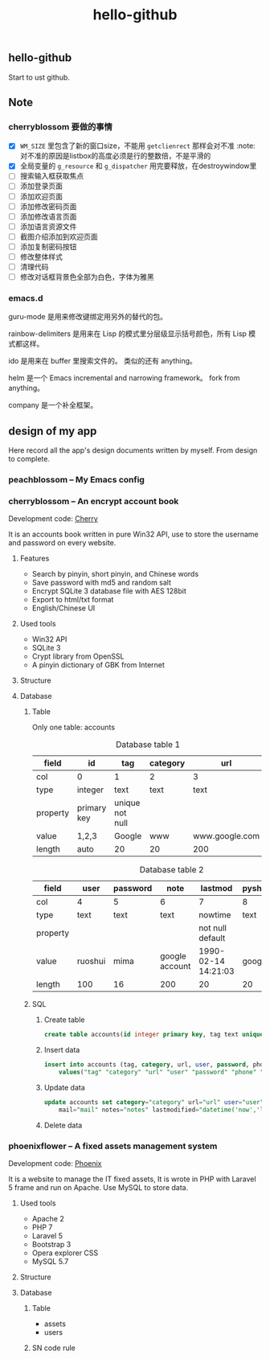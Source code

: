 

#+TITLE: hello-github
#+OPTIONS: toc:2 num:nil ^:nil







** hello-github


Start to ust github.


** Note



*** cherryblossom 要做的事情

    - [X] =WM_SIZE= 里包含了新的窗口size，不能用 =getclienrect= 那样会对不准
      :note: 对不准的原因是listbox的高度必须是行的整数倍，不是平滑的
    - [X] 全局变量的 =g_resource= 和 =g_dispatcher= 用完要释放，在destroywindow里
    - [ ] 搜索输入框获取焦点
    - [ ] 添加登录页面
    - [ ] 添加欢迎页面
    - [ ] 添加修改密码页面
    - [ ] 添加修改语言页面
    - [ ] 添加语言资源文件
    - [ ] 截图介绍添加到欢迎页面
    - [ ] 添加复制密码按钮
    - [ ] 修改整体样式
    - [ ] 清理代码
    - [ ] 修改对话框背景色全部为白色，字体为雅黑





*** emacs.d


guru-mode 是用来修改键绑定用另外的替代的包。

rainbow-delimiters 是用来在 Lisp 的模式里分层级显示括号颜色，所有 Lisp 模式都这样。

ido 是用来在 buffer 里搜索文件的。 类似的还有 anything。

helm 是一个 Emacs incremental and narrowing framework。 fork from anything。

company 是一个补全框架。





** design of my app

Here record all the app's design documents written by myself. From design to complete.

*** peachblossom -- My Emacs config



*** cherryblossom -- An encrypt account book

Development code: __Cherry__

It is an accounts book written in pure Win32 API, use to store the username and password on every website.

**** Features

- Search by pinyin, short pinyin, and Chinese words
- Save password with md5 and random salt
- Encrypt SQLite 3 database file with AES 128bit
- Export to html/txt format
- English/Chinese UI



**** Used tools

- Win32 API
- SQLite 3
- Crypt library from OpenSSL
- A pinyin dictionary of GBK from Internet 




**** Structure


**** Database

***** Table 

Only one table: accounts

#+CAPTION: Database table 1
| field    | id          | tag             | category | url            |
|----------+-------------+-----------------+----------+----------------|
| col      | 0           | 1               | 2        | 3              |
|----------+-------------+-----------------+----------+----------------|
| type     | integer     | text            | text     | text           |
| property | primary key | unique not null |          |                |
| value    | 1,2,3       | Google          | www      | www.google.com |
| length   | auto        | 20              | 20       | 200            |

#+CAPTION: Database table 2
| field    | user    | password | note           | lastmod             | pyshort | pyfull |
|----------+---------+----------+----------------+---------------------+---------+--------|
| col      | 4       | 5        | 6              | 7                   | 8       | 9      |
|----------+---------+----------+----------------+---------------------+---------+--------|
| type     | text    | text     | text           | nowtime             | text    | text   |
| property |         |          |                | not null default    |         |        |
| value    | ruoshui | mima     | google account | 1990-02-14 14:21:03 | google  | google |
| length   | 100     | 16       | 200            | 20                  | 20      | 100    |

***** SQL

****** Create table

#+BEGIN_SRC sql
create table accounts(id integer primary key, tag text unique not null, category text, url text, user text, password text, phone text, mail text, note text, lastmod TimeStamp NOT NULL DEFAULT (datetime('now','localtime')), pyshort text, pyfull text);
#+END_SRC



****** Insert data

#+BEGIN_SRC sql
insert into accounts (tag, category, url, user, password, phone, mail, note, pyshort, pyfull) 
    values("tag" "category" "url" "user" "password" "phone" "mail" "note" "pyshort" "pyfull");
#+END_SRC



****** Update data
#+BEGIN_SRC sql
update accounts set category="category" url="url" user="user" password="password" phone="phone" 
    mail="mail" notes="notes" lastmodified="datetime('now','localtime')" where tag="tag";

#+END_SRC



****** Delete data






*** phoenixflower -- A fixed assets management system





Development code: __Phoenix__ 

It is a website to manage the IT fixed assets, It is wrote in PHP with Laravel 5 frame and run on Apache. Use MySQL to store data.


**** Used tools

- Apache 2
- PHP 7
- Laravel 5
- Bootstrap 3
- Opera explorer CSS
- MySQL 5.7




**** Structure 


**** Database 

***** Table

- assets
- users



***** SN code rule







